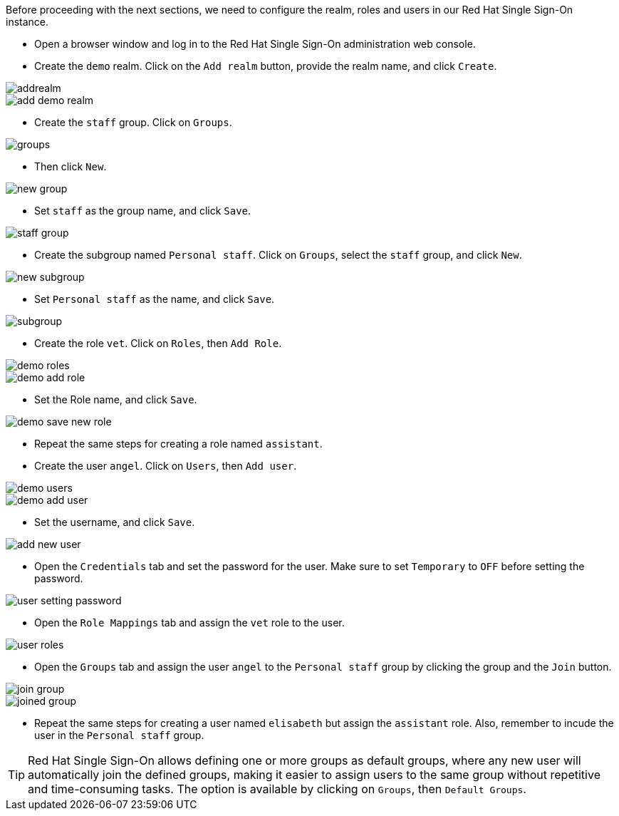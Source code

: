 Before proceeding with the next sections, we need to configure the realm, roles and users in our Red Hat Single Sign-On instance.

* Open a browser window and log in to the Red Hat Single Sign-On administration web console.

* Create the `demo` realm. Click on the `Add realm` button, provide the realm name, and click `Create`.

image::secapp/addrealm.png[]

image::secapp/add-demo-realm.png[]

* Create the `staff` group. Click on `Groups`.

image::secapp/groups.png[]

* Then click `New`.

image::secapp/new-group.png[]

* Set `staff` as the group name, and click `Save`.

image::secapp/staff-group.png[]

* Create the subgroup named `Personal staff`. Click on `Groups`, select the `staff` group, and click `New`.

image::secapp/new-subgroup.png[]

* Set `Personal staff` as the name, and click `Save`.

image::secapp/subgroup.png[]

* Create the role `vet`. Click on `Roles`, then `Add Role`.

image::secapp/demo-roles.png[]

image::secapp/demo-add-role.png[]

* Set the Role name, and click `Save`.

image::secapp/demo-save-new-role.png[]

* Repeat the same steps for creating a role named `assistant`.

* Create the user `angel`. Click on `Users`, then `Add user`.

image::secapp/demo-users.png[]

image::secapp/demo-add-user.png[]

* Set the username, and click `Save`.

image::secapp/add-new-user.png[]

* Open the `Credentials` tab and set the password for the user. Make sure to set `Temporary` to `OFF` before setting the password.

image::secapp/user-setting-password.png[]

* Open the `Role Mappings` tab and assign the `vet` role to the user.

image::secapp/user-roles.png[]

* Open the `Groups` tab and assign the user `angel` to the `Personal staff` group by clicking the group and the `Join` button.

image::secapp/join-group.png[]

image::secapp/joined-group.png[]

* Repeat the same steps for creating a user named `elisabeth` but assign the `assistant` role. Also, remember to incude the user in the `Personal staff` group.

TIP: Red Hat Single Sign-On allows defining one or more groups as default groups, where any new user will automatically join the defined groups, making it easier to assign users to the same group without repetitive and time-consuming tasks. The option is available by clicking on `Groups`, then `Default Groups`.
